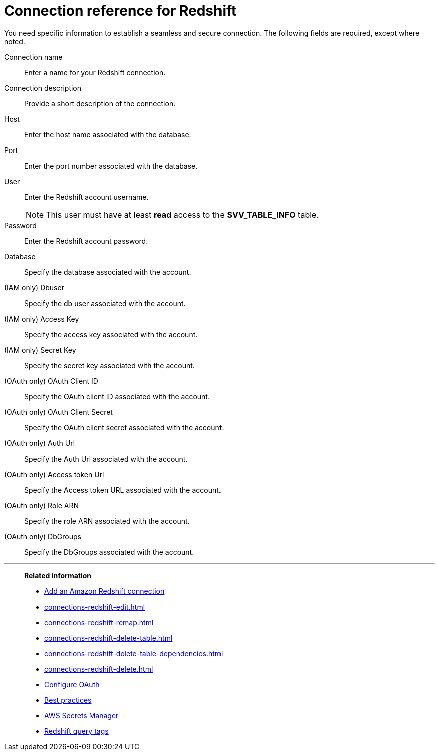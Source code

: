 = Connection reference for Redshift
:last_updated: 1/25/2025
:page-aliases: /data-integrate/embrace/embrace-redshift-reference.adoc, /admin/ts-cloud/ts-cloud-embrace-redshift-connection-reference.adoc
:linkattrs:
:experimental:

You need specific information to establish a seamless and secure connection.
The following fields are required, except where noted.

Connection name:: Enter a name for your Redshift connection.
Connection description:: Provide a short description of the connection.
Host:: Enter the host name associated with the database.
Port:: Enter the port number associated with the database.
User:: Enter the Redshift account username.
+
NOTE: This user must have at least *read* access to the *SVV_TABLE_INFO* table.
Password:: Enter the Redshift account password.
Database:: Specify the database associated with the account.
(IAM only) Dbuser:: Specify the db user associated with the account.
(IAM only) Access Key:: Specify the access key associated with the account.
(IAM only) Secret Key:: Specify the secret key associated with the account.
(OAuth only) OAuth Client ID:: Specify the OAuth client ID associated with the account.
(OAuth only) OAuth Client Secret:: Specify the OAuth client secret associated with the account.
(OAuth only) Auth Url:: Specify the Auth Url associated with the account.
(OAuth only) Access token Url:: Specify the Access token URL associated with the account.
(OAuth only) Role ARN:: Specify the role ARN associated with the account.
(OAuth only) DbGroups:: Specify the DbGroups associated with the account.

'''
> **Related information**
>
> * xref:connections-redshift-add.adoc[Add an Amazon Redshift connection]
> * xref:connections-redshift-edit.adoc[]
> * xref:connections-redshift-remap.adoc[]
> * xref:connections-redshift-delete-table.adoc[]
> * xref:connections-redshift-delete-table-dependencies.adoc[]
> * xref:connections-redshift-delete.adoc[]
> * xref:connections-redshift-oauth.adoc[Configure OAuth]
> * xref:connections-redshift-best.adoc[Best practices]
> * xref:connections-aws-secrets.adoc[AWS Secrets Manager]
> * xref:connections-query-tags.adoc#tag-redshift[Redshift query tags]